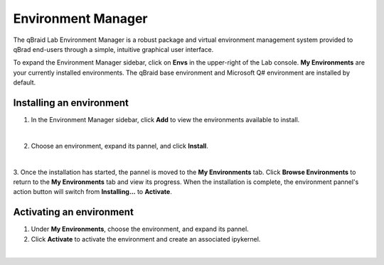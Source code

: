 .. _lab_envs:

Environment Manager
====================

The qBraid Lab Environment Manager is a robust package and virtual environment management system
provided to qBrad end-users through a simple, intuitive graphical user interface.

To expand the Environment Manager sidebar, click on **Envs** in the upper-right of the Lab console.
**My Environments** are your currently installed environments. The qBraid base environment and
Microsoft Q# environment are installed by default.

Installing an environment
--------------------------

1. In the Environment Manager sidebar, click **Add** to view the environments available to install.

.. image:: ../_static/setup/0_open.png
    :align: center
    :width: 800px
    :target: javascript:void(0);

|

2. Choose an environment, expand its pannel, and click **Install**.

.. image:: ../_static/setup/1_install.png
    :align: center
    :width: 800px
    :target: javascript:void(0);
  
|

3. Once the installation has started, the pannel is moved to the **My Environments** tab.
Click **Browse Environments** to return to the **My Environments** tab and view its progress.
When the installation is complete, the environment pannel's action button will switch from
**Installing...** to **Activate**.

.. _lab_envs_activate:

Activating an environment
--------------------------

1. Under **My Environments**, choose the environment, and expand its pannel.

2. Click **Activate** to activate the environment and create an associated ipykernel.

.. image:: ../_static/setup/2_activate.png
    :align: center
    :width: 800px
    :target: javascript:void(0);

|
